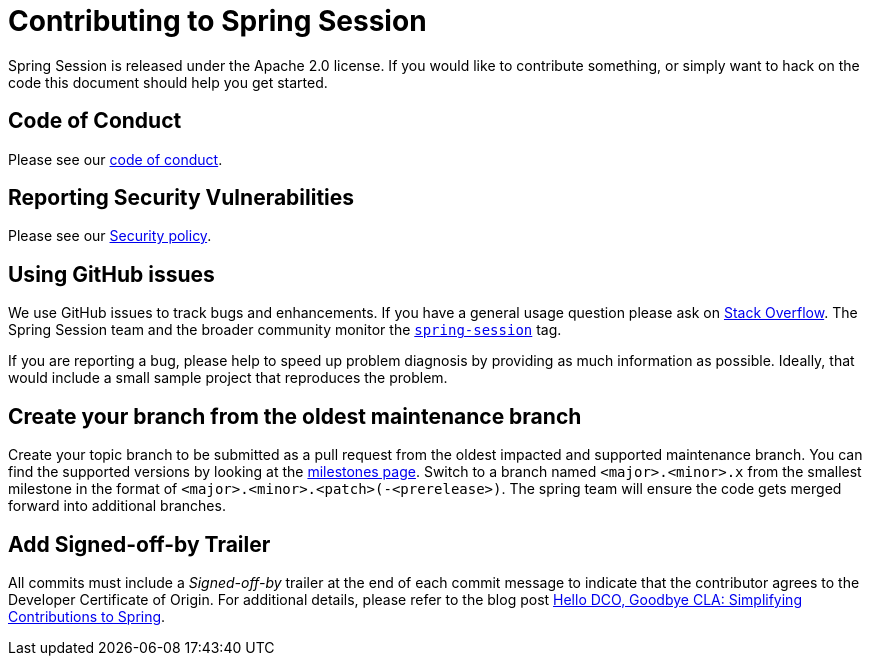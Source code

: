 = Contributing to Spring Session

Spring Session is released under the Apache 2.0 license. If you would like to contribute
something, or simply want to hack on the code this document should help you get started.


== Code of Conduct

Please see our https://github.com/spring-projects/.github/blob/main/CODE_OF_CONDUCT.md[code of conduct].


== Reporting Security Vulnerabilities

Please see our https://github.com/spring-projects/spring-session/security/policy[Security policy].


== Using GitHub issues

We use GitHub issues to track bugs and enhancements. If you have a general usage question
please ask on https://stackoverflow.com[Stack Overflow]. The Spring Session team and the
broader community monitor the https://stackoverflow.com/tags/spring-session[`spring-session`]
tag.

If you are reporting a bug, please help to speed up problem diagnosis by providing as much
information as possible. Ideally, that would include a small sample project that
reproduces the problem.

== Create your branch from the oldest maintenance branch

Create your topic branch to be submitted as a pull request from the oldest impacted and supported maintenance branch.
You can find the supported versions by looking at the https://github.com/spring-projects/spring-session/milestones[milestones page].
Switch to a branch named `<major>.<minor>.x` from the smallest milestone in the format of `<major>.<minor>.<patch>(-<prerelease>)`.
The spring team will ensure the code gets merged forward into additional branches.


== Add Signed-off-by Trailer
All commits must include a __Signed-off-by__ trailer at the end of each commit message to indicate that the contributor agrees to the Developer Certificate of Origin.
For additional details, please refer to the blog post https://spring.io/blog/2025/01/06/hello-dco-goodbye-cla-simplifying-contributions-to-spring[Hello DCO, Goodbye CLA: Simplifying Contributions to Spring].

